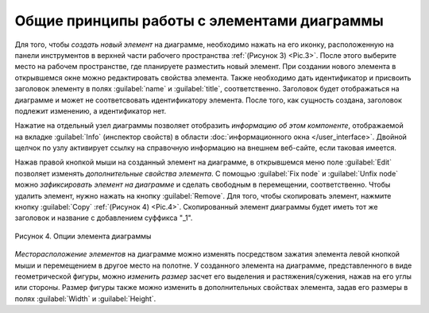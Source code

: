 Общие принципы работы с элементами диаграммы
============================================

Для того, чтобы *создать новый элемент* на диаграмме, необходимо нажать на его иконку, расположенную на панели инструментов в верхней части рабочего пространства :ref:`(Рисунок 3) <Pic.3>`. 
После этого выберите место на рабочем пространстве, где планируете разместить новый элемент. При создании нового элемента в открывшемся окне можно редактировать свойства элемента. 
Также необходимо дать идентификатор и присвоить заголовок элементу в полях :guilabel:`name` и :guilabel:`title`, соответственно. Заголовок будет отображаться на диаграмме и может не соответсвовать идентификатору элемента.
После того, как сущность создана, заголовок подлежит изменению, а идентификатор нет. 

Нажатие на отдельный узел диаграммы позволяет отобразить *информацию об этом компоненте*, отображаемой на вкладке :guilabel:`Info` (инспектор свойств) в области :doc:`информационного окна </user_interface>`. 
Двойной щелчок по узлу активирует ссылку на справочную информацию на внешнем веб-сайте, если таковая имеется. 

.. _additional_options:
   
Нажав правой кнопкой мыши на созданный элемент на диаграмме, в открывшемся меню поле :guilabel:`Edit` позволяет изменять *дополнительные свойства элемента*. С помощью :guilabel:`Fix node` и :guilabel:`Unfix node` можно *зафиксировать элемент 
на диаграмме* и сделать свободным в перемещении, соответственно. Чтобы удалить элемент, нужно нажать на кнопку :guilabel:`Remove`. Для того, чтобы скопировать элемент, нажмите кнопку :guilabel:`Copy` :ref:`(Рисунок 4) <Pic.4>`. Скопированный элемент диаграммы будет иметь тот же заголовок
и название с добавлением суффикса "_1".

.. note:
   На диаграмме не может сущестсвовать двух элементов с одинаковыми названиями, однако могут быть одинаковые титлы для различных элементов. 
   Также можно создать элемент без титла, оставив поле пустым, либо сняв галочку в поле :guilabel:`Show tittle` в *дополнительных свойствах элемента*

.. _Pic.4:

.. figure:: /images/interface/settings.png
   :width: 30%
   :alt: Опции элемента диаграммы
   :align: center

   Рисунок 4. Опции элемента диаграммы
   
*Месторасположение элементов* на диаграмме можно изменять посредством зажатия элемента левой кнопкой мыши и перемещением в другое место на полотне. 
У созданного элемента на диаграмме, представленного в виде геометрической фигуры, можно *изменить размер* засчет его выделения и растяжения/сужения, нажав на его углы или стороны. Размер фигуры также можно изменить в 
дополнительных свойствах элемента, задав его размеры в полях :guilabel:`Width` и :guilabel:`Height`.

